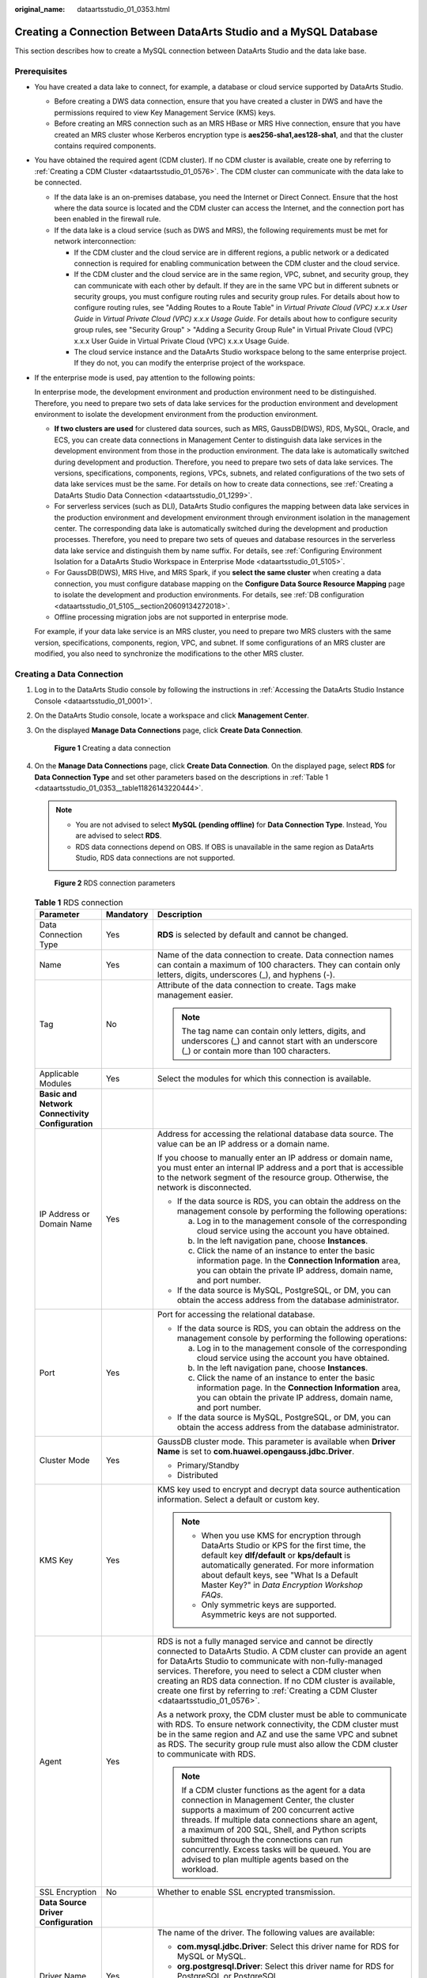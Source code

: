 :original_name: dataartsstudio_01_0353.html

.. _dataartsstudio_01_0353:

Creating a Connection Between DataArts Studio and a MySQL Database
==================================================================

This section describes how to create a MySQL connection between DataArts Studio and the data lake base.

Prerequisites
-------------

-  You have created a data lake to connect, for example, a database or cloud service supported by DataArts Studio.

   -  Before creating a DWS data connection, ensure that you have created a cluster in DWS and have the permissions required to view Key Management Service (KMS) keys.
   -  Before creating an MRS connection such as an MRS HBase or MRS Hive connection, ensure that you have created an MRS cluster whose Kerberos encryption type is **aes256-sha1,aes128-sha1**, and that the cluster contains required components.

-  You have obtained the required agent (CDM cluster). If no CDM cluster is available, create one by referring to :ref:`Creating a CDM Cluster <dataartsstudio_01_0576>`. The CDM cluster can communicate with the data lake to be connected.

   -  If the data lake is an on-premises database, you need the Internet or Direct Connect. Ensure that the host where the data source is located and the CDM cluster can access the Internet, and the connection port has been enabled in the firewall rule.
   -  If the data lake is a cloud service (such as DWS and MRS), the following requirements must be met for network interconnection:

      -  If the CDM cluster and the cloud service are in different regions, a public network or a dedicated connection is required for enabling communication between the CDM cluster and the cloud service.
      -  If the CDM cluster and the cloud service are in the same region, VPC, subnet, and security group, they can communicate with each other by default. If they are in the same VPC but in different subnets or security groups, you must configure routing rules and security group rules. For details about how to configure routing rules, see "Adding Routes to a Route Table" in *Virtual Private Cloud (VPC) x.x.x User Guide* in *Virtual Private Cloud (VPC) x.x.x Usage Guide*. For details about how to configure security group rules, see "Security Group" > "Adding a Security Group Rule" in Virtual Private Cloud (VPC) x.x.x User Guide in Virtual Private Cloud (VPC) x.x.x Usage Guide.
      -  The cloud service instance and the DataArts Studio workspace belong to the same enterprise project. If they do not, you can modify the enterprise project of the workspace.

-  If the enterprise mode is used, pay attention to the following points:

   In enterprise mode, the development environment and production environment need to be distinguished. Therefore, you need to prepare two sets of data lake services for the production environment and development environment to isolate the development environment from the production environment.

   -  **If two clusters are used** for clustered data sources, such as MRS, GaussDB(DWS), RDS, MySQL, Oracle, and ECS, you can create data connections in Management Center to distinguish data lake services in the development environment from those in the production environment. The data lake is automatically switched during development and production. Therefore, you need to prepare two sets of data lake services. The versions, specifications, components, regions, VPCs, subnets, and related configurations of the two sets of data lake services must be the same. For details on how to create data connections, see :ref:`Creating a DataArts Studio Data Connection <dataartsstudio_01_1299>`.
   -  For serverless services (such as DLI), DataArts Studio configures the mapping between data lake services in the production environment and development environment through environment isolation in the management center. The corresponding data lake is automatically switched during the development and production processes. Therefore, you need to prepare two sets of queues and database resources in the serverless data lake service and distinguish them by name suffix. For details, see :ref:`Configuring Environment Isolation for a DataArts Studio Workspace in Enterprise Mode <dataartsstudio_01_5105>`.
   -  For GaussDB(DWS), MRS Hive, and MRS Spark, if you **select the same cluster** when creating a data connection, you must configure database mapping on the **Configure Data Source Resource Mapping** page to isolate the development and production environments. For details, see :ref:`DB configuration <dataartsstudio_01_5105__section20609134272018>`.
   -  Offline processing migration jobs are not supported in enterprise mode.

   For example, if your data lake service is an MRS cluster, you need to prepare two MRS clusters with the same version, specifications, components, region, VPC, and subnet. If some configurations of an MRS cluster are modified, you also need to synchronize the modifications to the other MRS cluster.

Creating a Data Connection
--------------------------

#. Log in to the DataArts Studio console by following the instructions in :ref:`Accessing the DataArts Studio Instance Console <dataartsstudio_01_0001>`.

#. On the DataArts Studio console, locate a workspace and click **Management Center**.

#. On the displayed **Manage Data Connections** page, click **Create Data Connection**.


   .. figure:: /_static/images/en-us_image_0000002269195981.png
      :alt: **Figure 1** Creating a data connection

      **Figure 1** Creating a data connection

#. On the **Manage Data Connections** page, click **Create Data Connection**. On the displayed page, select **RDS** for **Data Connection Type** and set other parameters based on the descriptions in :ref:`Table 1 <dataartsstudio_01_0353__table11826143220444>`.

   .. note::

      -  You are not advised to select **MySQL (pending offline)** for **Data Connection Type**. Instead, You are advised to select **RDS**.
      -  RDS data connections depend on OBS. If OBS is unavailable in the same region as DataArts Studio, RDS data connections are not supported.


   .. figure:: /_static/images/en-us_image_0000002234080412.png
      :alt: **Figure 2** RDS connection parameters

      **Figure 2** RDS connection parameters

   .. _dataartsstudio_01_0353__table11826143220444:

   .. table:: **Table 1** RDS connection

      +-----------------------------------------------------------------+-----------------------+-----------------------------------------------------------------------------------------------------------------------------------------------------------------------------------------------------------------------------------------------------------------------------------------------------------------------------------------------------------------------------------------------------------+
      | Parameter                                                       | Mandatory             | Description                                                                                                                                                                                                                                                                                                                                                                                               |
      +=================================================================+=======================+===========================================================================================================================================================================================================================================================================================================================================================================================================+
      | Data Connection Type                                            | Yes                   | **RDS** is selected by default and cannot be changed.                                                                                                                                                                                                                                                                                                                                                     |
      +-----------------------------------------------------------------+-----------------------+-----------------------------------------------------------------------------------------------------------------------------------------------------------------------------------------------------------------------------------------------------------------------------------------------------------------------------------------------------------------------------------------------------------+
      | Name                                                            | Yes                   | Name of the data connection to create. Data connection names can contain a maximum of 100 characters. They can contain only letters, digits, underscores (_), and hyphens (-).                                                                                                                                                                                                                            |
      +-----------------------------------------------------------------+-----------------------+-----------------------------------------------------------------------------------------------------------------------------------------------------------------------------------------------------------------------------------------------------------------------------------------------------------------------------------------------------------------------------------------------------------+
      | Tag                                                             | No                    | Attribute of the data connection to create. Tags make management easier.                                                                                                                                                                                                                                                                                                                                  |
      |                                                                 |                       |                                                                                                                                                                                                                                                                                                                                                                                                           |
      |                                                                 |                       | .. note::                                                                                                                                                                                                                                                                                                                                                                                                 |
      |                                                                 |                       |                                                                                                                                                                                                                                                                                                                                                                                                           |
      |                                                                 |                       |    The tag name can contain only letters, digits, and underscores (_) and cannot start with an underscore (_) or contain more than 100 characters.                                                                                                                                                                                                                                                        |
      +-----------------------------------------------------------------+-----------------------+-----------------------------------------------------------------------------------------------------------------------------------------------------------------------------------------------------------------------------------------------------------------------------------------------------------------------------------------------------------------------------------------------------------+
      | Applicable Modules                                              | Yes                   | Select the modules for which this connection is available.                                                                                                                                                                                                                                                                                                                                                |
      +-----------------------------------------------------------------+-----------------------+-----------------------------------------------------------------------------------------------------------------------------------------------------------------------------------------------------------------------------------------------------------------------------------------------------------------------------------------------------------------------------------------------------------+
      | **Basic and Network Connectivity Configuration**                |                       |                                                                                                                                                                                                                                                                                                                                                                                                           |
      +-----------------------------------------------------------------+-----------------------+-----------------------------------------------------------------------------------------------------------------------------------------------------------------------------------------------------------------------------------------------------------------------------------------------------------------------------------------------------------------------------------------------------------+
      | IP Address or Domain Name                                       | Yes                   | Address for accessing the relational database data source. The value can be an IP address or a domain name.                                                                                                                                                                                                                                                                                               |
      |                                                                 |                       |                                                                                                                                                                                                                                                                                                                                                                                                           |
      |                                                                 |                       | If you choose to manually enter an IP address or domain name, you must enter an internal IP address and a port that is accessible to the network segment of the resource group. Otherwise, the network is disconnected.                                                                                                                                                                                   |
      |                                                                 |                       |                                                                                                                                                                                                                                                                                                                                                                                                           |
      |                                                                 |                       | -  If the data source is RDS, you can obtain the address on the management console by performing the following operations:                                                                                                                                                                                                                                                                                |
      |                                                                 |                       |                                                                                                                                                                                                                                                                                                                                                                                                           |
      |                                                                 |                       |    a. Log in to the management console of the corresponding cloud service using the account you have obtained.                                                                                                                                                                                                                                                                                            |
      |                                                                 |                       |    b. In the left navigation pane, choose **Instances**.                                                                                                                                                                                                                                                                                                                                                  |
      |                                                                 |                       |    c. Click the name of an instance to enter the basic information page. In the **Connection Information** area, you can obtain the private IP address, domain name, and port number.                                                                                                                                                                                                                     |
      |                                                                 |                       |                                                                                                                                                                                                                                                                                                                                                                                                           |
      |                                                                 |                       | -  If the data source is MySQL, PostgreSQL, or DM, you can obtain the access address from the database administrator.                                                                                                                                                                                                                                                                                     |
      +-----------------------------------------------------------------+-----------------------+-----------------------------------------------------------------------------------------------------------------------------------------------------------------------------------------------------------------------------------------------------------------------------------------------------------------------------------------------------------------------------------------------------------+
      | Port                                                            | Yes                   | Port for accessing the relational database.                                                                                                                                                                                                                                                                                                                                                               |
      |                                                                 |                       |                                                                                                                                                                                                                                                                                                                                                                                                           |
      |                                                                 |                       | -  If the data source is RDS, you can obtain the address on the management console by performing the following operations:                                                                                                                                                                                                                                                                                |
      |                                                                 |                       |                                                                                                                                                                                                                                                                                                                                                                                                           |
      |                                                                 |                       |    a. Log in to the management console of the corresponding cloud service using the account you have obtained.                                                                                                                                                                                                                                                                                            |
      |                                                                 |                       |    b. In the left navigation pane, choose **Instances**.                                                                                                                                                                                                                                                                                                                                                  |
      |                                                                 |                       |    c. Click the name of an instance to enter the basic information page. In the **Connection Information** area, you can obtain the private IP address, domain name, and port number.                                                                                                                                                                                                                     |
      |                                                                 |                       |                                                                                                                                                                                                                                                                                                                                                                                                           |
      |                                                                 |                       | -  If the data source is MySQL, PostgreSQL, or DM, you can obtain the access address from the database administrator.                                                                                                                                                                                                                                                                                     |
      +-----------------------------------------------------------------+-----------------------+-----------------------------------------------------------------------------------------------------------------------------------------------------------------------------------------------------------------------------------------------------------------------------------------------------------------------------------------------------------------------------------------------------------+
      | Cluster Mode                                                    | Yes                   | GaussDB cluster mode. This parameter is available when **Driver Name** is set to **com.huawei.opengauss.jdbc.Driver**.                                                                                                                                                                                                                                                                                    |
      |                                                                 |                       |                                                                                                                                                                                                                                                                                                                                                                                                           |
      |                                                                 |                       | -  Primary/Standby                                                                                                                                                                                                                                                                                                                                                                                        |
      |                                                                 |                       | -  Distributed                                                                                                                                                                                                                                                                                                                                                                                            |
      +-----------------------------------------------------------------+-----------------------+-----------------------------------------------------------------------------------------------------------------------------------------------------------------------------------------------------------------------------------------------------------------------------------------------------------------------------------------------------------------------------------------------------------+
      | KMS Key                                                         | Yes                   | KMS key used to encrypt and decrypt data source authentication information. Select a default or custom key.                                                                                                                                                                                                                                                                                               |
      |                                                                 |                       |                                                                                                                                                                                                                                                                                                                                                                                                           |
      |                                                                 |                       | .. note::                                                                                                                                                                                                                                                                                                                                                                                                 |
      |                                                                 |                       |                                                                                                                                                                                                                                                                                                                                                                                                           |
      |                                                                 |                       |    -  When you use KMS for encryption through DataArts Studio or KPS for the first time, the default key **dlf/default** or **kps/default** is automatically generated. For more information about default keys, see "What Is a Default Master Key?" in *Data Encryption Workshop FAQs*.                                                                                                                  |
      |                                                                 |                       |    -  Only symmetric keys are supported. Asymmetric keys are not supported.                                                                                                                                                                                                                                                                                                                               |
      +-----------------------------------------------------------------+-----------------------+-----------------------------------------------------------------------------------------------------------------------------------------------------------------------------------------------------------------------------------------------------------------------------------------------------------------------------------------------------------------------------------------------------------+
      | Agent                                                           | Yes                   | RDS is not a fully managed service and cannot be directly connected to DataArts Studio. A CDM cluster can provide an agent for DataArts Studio to communicate with non-fully-managed services. Therefore, you need to select a CDM cluster when creating an RDS data connection. If no CDM cluster is available, create one first by referring to :ref:`Creating a CDM Cluster <dataartsstudio_01_0576>`. |
      |                                                                 |                       |                                                                                                                                                                                                                                                                                                                                                                                                           |
      |                                                                 |                       | As a network proxy, the CDM cluster must be able to communicate with RDS. To ensure network connectivity, the CDM cluster must be in the same region and AZ and use the same VPC and subnet as RDS. The security group rule must also allow the CDM cluster to communicate with RDS.                                                                                                                      |
      |                                                                 |                       |                                                                                                                                                                                                                                                                                                                                                                                                           |
      |                                                                 |                       | .. note::                                                                                                                                                                                                                                                                                                                                                                                                 |
      |                                                                 |                       |                                                                                                                                                                                                                                                                                                                                                                                                           |
      |                                                                 |                       |    If a CDM cluster functions as the agent for a data connection in Management Center, the cluster supports a maximum of 200 concurrent active threads. If multiple data connections share an agent, a maximum of 200 SQL, Shell, and Python scripts submitted through the connections can run concurrently. Excess tasks will be queued. You are advised to plan multiple agents based on the workload.  |
      +-----------------------------------------------------------------+-----------------------+-----------------------------------------------------------------------------------------------------------------------------------------------------------------------------------------------------------------------------------------------------------------------------------------------------------------------------------------------------------------------------------------------------------+
      | SSL Encryption                                                  | No                    | Whether to enable SSL encrypted transmission.                                                                                                                                                                                                                                                                                                                                                             |
      +-----------------------------------------------------------------+-----------------------+-----------------------------------------------------------------------------------------------------------------------------------------------------------------------------------------------------------------------------------------------------------------------------------------------------------------------------------------------------------------------------------------------------------+
      | **Data Source Driver Configuration**                            |                       |                                                                                                                                                                                                                                                                                                                                                                                                           |
      +-----------------------------------------------------------------+-----------------------+-----------------------------------------------------------------------------------------------------------------------------------------------------------------------------------------------------------------------------------------------------------------------------------------------------------------------------------------------------------------------------------------------------------+
      | Driver Name                                                     | Yes                   | The name of the driver. The following values are available:                                                                                                                                                                                                                                                                                                                                               |
      |                                                                 |                       |                                                                                                                                                                                                                                                                                                                                                                                                           |
      |                                                                 |                       | -  **com.mysql.jdbc.Driver**: Select this driver name for RDS for MySQL or MySQL.                                                                                                                                                                                                                                                                                                                         |
      |                                                                 |                       | -  **org.postgresql.Driver**: Select this driver name for RDS for PostgreSQL or PostgreSQL.                                                                                                                                                                                                                                                                                                               |
      |                                                                 |                       | -  **com.microsoft.sqlserver.jdbc.SQLServerDriver**: Select this driver name for RDS for SQL Server.                                                                                                                                                                                                                                                                                                      |
      |                                                                 |                       | -  **com.huawei.opengauss.jdbc.Driver**: Select this driver name for RDS for GaussDB.                                                                                                                                                                                                                                                                                                                     |
      +-----------------------------------------------------------------+-----------------------+-----------------------------------------------------------------------------------------------------------------------------------------------------------------------------------------------------------------------------------------------------------------------------------------------------------------------------------------------------------------------------------------------------------+
      | Driver file source                                              | Yes                   | Select the source of the driver file.                                                                                                                                                                                                                                                                                                                                                                     |
      +-----------------------------------------------------------------+-----------------------+-----------------------------------------------------------------------------------------------------------------------------------------------------------------------------------------------------------------------------------------------------------------------------------------------------------------------------------------------------------------------------------------------------------+
      | Driver File Path                                                | Yes                   | It specifies the OBS path where the driver file is located. You need to download a .jar driver file from the corresponding official website and upload it to OBS.                                                                                                                                                                                                                                         |
      |                                                                 |                       |                                                                                                                                                                                                                                                                                                                                                                                                           |
      |                                                                 |                       | -  MySQL driver: Download it from https://downloads.mysql.com/archives/c-j/. The 5.1.48 version is recommended.                                                                                                                                                                                                                                                                                           |
      |                                                                 |                       | -  PostgreSQL driver: Download it from https://mvnrepository.com/artifact/org.postgresql/postgresql. The 42.3.4 version is recommended.                                                                                                                                                                                                                                                                   |
      |                                                                 |                       | -  SQL Server driver: Download it from https://learn.microsoft.com/en-us/sql/connect/jdbc/download-microsoft-jdbc-driver-for-sql-server?view=sql-server-ver16. The 8.4.1 version is recommended.                                                                                                                                                                                                          |
      |                                                                 |                       | -  GaussDB driver: Search for "JDBC Package, Driver Class, and Environment Class" in *GaussDB User Guide*, select the document corresponding to the instance version, and obtain the driver package by referring to the document.                                                                                                                                                                         |
      |                                                                 |                       |                                                                                                                                                                                                                                                                                                                                                                                                           |
      |                                                                 |                       | .. note::                                                                                                                                                                                                                                                                                                                                                                                                 |
      |                                                                 |                       |                                                                                                                                                                                                                                                                                                                                                                                                           |
      |                                                                 |                       |    -  The OBS path of the driver file cannot contain Chinese characters.                                                                                                                                                                                                                                                                                                                                  |
      |                                                                 |                       |    -  To update the driver, you must restart the CDM cluster in DataArts Migration and then edit the data connection to upload the driver.                                                                                                                                                                                                                                                                |
      +-----------------------------------------------------------------+-----------------------+-----------------------------------------------------------------------------------------------------------------------------------------------------------------------------------------------------------------------------------------------------------------------------------------------------------------------------------------------------------------------------------------------------------+
      | **Data Source Authentication and Other Function Configuration** |                       |                                                                                                                                                                                                                                                                                                                                                                                                           |
      +-----------------------------------------------------------------+-----------------------+-----------------------------------------------------------------------------------------------------------------------------------------------------------------------------------------------------------------------------------------------------------------------------------------------------------------------------------------------------------------------------------------------------------+
      | Username                                                        | Yes                   | The username of the database. The username is required for creating a cluster.                                                                                                                                                                                                                                                                                                                            |
      +-----------------------------------------------------------------+-----------------------+-----------------------------------------------------------------------------------------------------------------------------------------------------------------------------------------------------------------------------------------------------------------------------------------------------------------------------------------------------------------------------------------------------------+
      | Password                                                        | Yes                   | The password for accessing the database. The password is required for creating a cluster.                                                                                                                                                                                                                                                                                                                 |
      +-----------------------------------------------------------------+-----------------------+-----------------------------------------------------------------------------------------------------------------------------------------------------------------------------------------------------------------------------------------------------------------------------------------------------------------------------------------------------------------------------------------------------------+

#. Click **Test** to test connectivity of the data connection. If the test fails, the data connection fails to be created.

#. After the test is successful, click **Save** to create the data connection.

Reference
---------

#. What Are the Precautions for Creating an RDS Data Connection?

   When creating an RDS data connection, you need to bind an agent provided by the CDM cluster. Currently, a version of the CDM cluster earlier than 1.8.6 is not supported.

